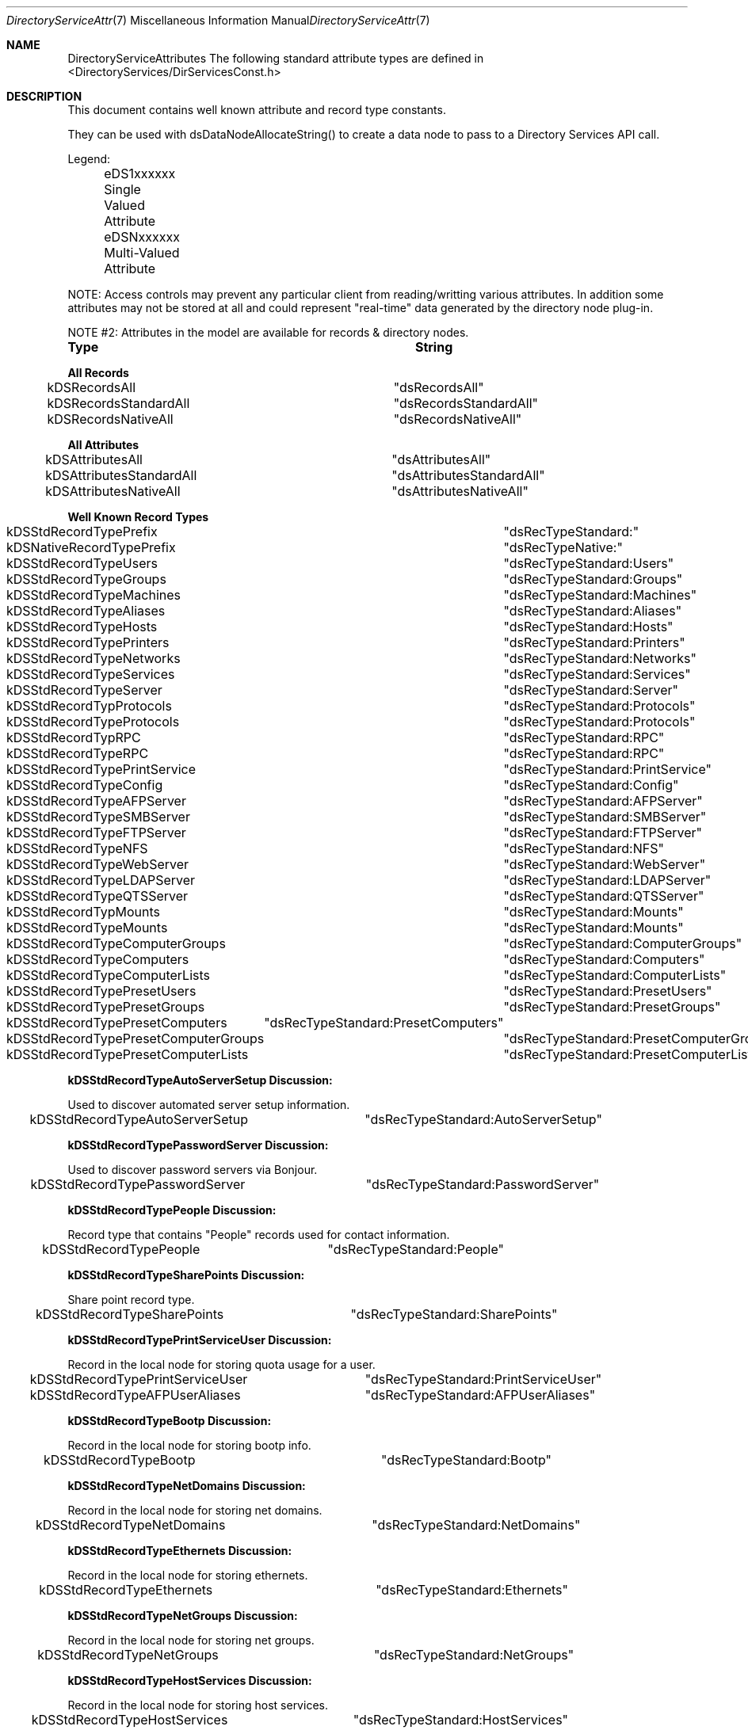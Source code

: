 .\"Modified from man(1) of FreeBSD, the NetBSD mdoc.template, and mdoc.samples.
.\"See Also:
.\"man mdoc.samples for a complete listing of options
.\"man mdoc for the short list of editing options
.\"/usr/share/misc/mdoc.template
.Dd Feb 21, 2003       \" DATE 
.Dt DirectoryServiceAttributes 7       \" Program name and manual section number 
.Os MacOSX
.Sh NAME                 \" Section Header - required - don't modify 
.Nm DirectoryServiceAttributes
.\" The following lines are read in generating the apropos(man -k) database. Use only key
.\" words here as the database is built based on the words here and in the .ND line. 
.\" Use .Nm macro to designate other names for the documented program.
The following standard attribute types are defined in <DirectoryServices/DirServicesConst.h>
.\" .Sh SYNOPSIS             \" Section Header - required - don't modify
.Sh DESCRIPTION          \" Section Header - required - don't modify
.Pp
This document contains well known attribute and record type constants.
.Pp
They can be used with dsDataNodeAllocateString() to create a data node to pass to a Directory Services API call.
.Pp
Legend:
.Pp
	eDS1xxxxxx  Single Valued Attribute
.Pp
	eDSNxxxxxx  Multi-Valued Attribute
.Pp
NOTE: Access controls may prevent any particular client from reading/writting various attributes.  In addition some attributes may not be stored at all and could represent "real-time" data generated by the directory node plug-in.
.Pp
NOTE #2: Attributes in the model are available for records & directory nodes.
.Pp
.Nm Type								String
.Pp
.Nm All Records
.Pp
kDSRecordsAll						"dsRecordsAll"
.Pp
kDSRecordsStandardAll				"dsRecordsStandardAll"
.Pp
kDSRecordsNativeAll					"dsRecordsNativeAll"
.Pp
.Nm All Attributes
.Pp
kDSAttributesAll					"dsAttributesAll"
.Pp
kDSAttributesStandardAll				"dsAttributesStandardAll"
.Pp
kDSAttributesNativeAll				"dsAttributesNativeAll"
.Pp
.Nm Well Known Record Types
.Pp
kDSStdRecordTypePrefix				"dsRecTypeStandard:"
.Pp
kDSNativeRecordTypePrefix			"dsRecTypeNative:"
.Pp
.Pp
kDSStdRecordTypeUsers				"dsRecTypeStandard:Users"
.Pp
kDSStdRecordTypeGroups				"dsRecTypeStandard:Groups"
.Pp
kDSStdRecordTypeMachines				"dsRecTypeStandard:Machines"
.Pp
kDSStdRecordTypeAliases				"dsRecTypeStandard:Aliases"
.Pp
kDSStdRecordTypeHosts				"dsRecTypeStandard:Hosts"
.Pp
kDSStdRecordTypePrinters				"dsRecTypeStandard:Printers"
.Pp
kDSStdRecordTypeNetworks				"dsRecTypeStandard:Networks"
.Pp
kDSStdRecordTypeServices				"dsRecTypeStandard:Services"
.Pp
kDSStdRecordTypeServer				"dsRecTypeStandard:Server"
.Pp
kDSStdRecordTypProtocols				"dsRecTypeStandard:Protocols"
.Pp
kDSStdRecordTypeProtocols			"dsRecTypeStandard:Protocols"
.Pp
kDSStdRecordTypRPC					"dsRecTypeStandard:RPC"
.Pp
kDSStdRecordTypeRPC					"dsRecTypeStandard:RPC"
.Pp
kDSStdRecordTypePrintService			"dsRecTypeStandard:PrintService"
.Pp
kDSStdRecordTypeConfig				"dsRecTypeStandard:Config"
.Pp
kDSStdRecordTypeAFPServer			"dsRecTypeStandard:AFPServer"
.Pp
kDSStdRecordTypeSMBServer			"dsRecTypeStandard:SMBServer"
.Pp
kDSStdRecordTypeFTPServer			"dsRecTypeStandard:FTPServer"
.Pp
kDSStdRecordTypeNFS					"dsRecTypeStandard:NFS"
.Pp
kDSStdRecordTypeWebServer			"dsRecTypeStandard:WebServer"
.Pp
kDSStdRecordTypeLDAPServer			"dsRecTypeStandard:LDAPServer"
.Pp
kDSStdRecordTypeQTSServer			"dsRecTypeStandard:QTSServer"
.Pp
kDSStdRecordTypMounts				"dsRecTypeStandard:Mounts"
.Pp
kDSStdRecordTypeMounts				"dsRecTypeStandard:Mounts"
.Pp
.Pp
kDSStdRecordTypeComputerGroups		"dsRecTypeStandard:ComputerGroups"
.Pp
kDSStdRecordTypeComputers			"dsRecTypeStandard:Computers"
.Pp
kDSStdRecordTypeComputerLists			"dsRecTypeStandard:ComputerLists"
.Pp
.Pp
kDSStdRecordTypePresetUsers			"dsRecTypeStandard:PresetUsers"
.Pp
kDSStdRecordTypePresetGroups			"dsRecTypeStandard:PresetGroups"
.Pp
kDSStdRecordTypePresetComputers	"dsRecTypeStandard:PresetComputers"
.Pp
kDSStdRecordTypePresetComputerGroups	"dsRecTypeStandard:PresetComputerGroups"
.Pp
kDSStdRecordTypePresetComputerLists	"dsRecTypeStandard:PresetComputerLists"
.Pp
.Nm kDSStdRecordTypeAutoServerSetup Discussion:
.Pp
Used to discover automated server setup information.
.Pp
kDSStdRecordTypeAutoServerSetup		"dsRecTypeStandard:AutoServerSetup"
.Pp
.Nm kDSStdRecordTypePasswordServer Discussion:
.Pp
Used to discover password servers via Bonjour.
.Pp
kDSStdRecordTypePasswordServer		"dsRecTypeStandard:PasswordServer"
.Pp
.Nm kDSStdRecordTypePeople Discussion:
.Pp
Record type that contains "People" records used for contact information.
.Pp
kDSStdRecordTypePeople		"dsRecTypeStandard:People"
.Pp
.Nm kDSStdRecordTypeSharePoints Discussion:
.Pp
Share point record type.
.Pp
kDSStdRecordTypeSharePoints		"dsRecTypeStandard:SharePoints"
.Pp
.Nm kDSStdRecordTypePrintServiceUser Discussion:
.Pp
Record in the local node for storing quota usage for a user.
.Pp
kDSStdRecordTypePrintServiceUser		"dsRecTypeStandard:PrintServiceUser"
.Pp
.Pp
kDSStdRecordTypeAFPUserAliases		"dsRecTypeStandard:AFPUserAliases"
.Pp
.Nm kDSStdRecordTypeBootp Discussion:
.Pp
Record in the local node for storing bootp info.
.Pp
kDSStdRecordTypeBootp				"dsRecTypeStandard:Bootp"
.Pp
.Nm kDSStdRecordTypeNetDomains Discussion:
.Pp
Record in the local node for storing net domains.
.Pp
kDSStdRecordTypeNetDomains			"dsRecTypeStandard:NetDomains"
.Pp
.Nm kDSStdRecordTypeEthernets Discussion:
.Pp
Record in the local node for storing ethernets.
.Pp
kDSStdRecordTypeEthernets			"dsRecTypeStandard:Ethernets"
.Pp
.Nm kDSStdRecordTypeNetGroups Discussion:
.Pp
Record in the local node for storing net groups.
.Pp
kDSStdRecordTypeNetGroups			"dsRecTypeStandard:NetGroups"
.Pp
.Nm kDSStdRecordTypeHostServices Discussion:
.Pp
Record in the local node for storing host services.
.Pp
kDSStdRecordTypeHostServices			"dsRecTypeStandard:HostServices"
.Pp
.Pp
kDSStdUserNamesMeta					"dsRecTypeStandard:MetaUserNames"
.Pp
kDSStdRecordTypeMeta				"dsRecTypeStandard:AppleMetaRecord"
.Pp
Location record type.
.Pp
kDSStdRecordTypeLocations			"dsRecTypeStandard:Locations"
.Pp
.Nm kDSStdRecordTypeNeighborhoods Discussion:
Neighborhood record type. Describes a list of computers and other neighborhoods, used for network browsing.
.Pp
kDSStdRecordTypeNeighborhoods   "dsRecTypeStandard:Neighborhoods"
.Pp
.Nm kDSStdRecordTypeCertificateAuthorities Discussion:
.Pp
Record type that contains certificate authority information.
.Pp
kDSStdRecordTypeCertificateAuthorities		"dsRecTypeStandard:CertificateAuthorities"
.Pp
.Nm kDSStdRecordTypeAccessControls Discussion:
Record type that contains directory access control directives.
.Pp
kDSStdRecordTypeAccessControls		"dsRecTypeStandard:AccessControls"
.Pp
FileMaker servers record type. Describes available FileMaker servers used for service discovery.
.Pp
kDSStdRecordTypeFileMakerServers   "dsRecTypeStandard:FileMakerServers"
.Pp
Resource record type.
.Pp
kDSStdRecordTypeResources			"dsRecTypeStandard:Resources"
.Pp
.Nm Well Known Attribute Types...
.Pp
kDSStdAttrTypePrefix				"dsAttrTypeStandard:"
.Pp
kDSNativeAttrTypePrefix				"dsAttrTypeNative:"
.Pp
.Pp
kDSAttrNone						"dsNone"
.Pp
.Nm Authentication Methods
.Pp
kDSStdAuthMethodPrefix				"dsAuthMethodStandard:"
.Pp
kDSNativeAuthMethodPrefix			"dsAuthMethodNative:"
.Pp
.Pp
kDSStdAuthClearText					"dsAuthMethodStandard:dsAuthClearText"
.Pp
.Nm kDSStdAuthCrypt Discussion:
.Pp
Use a crypt password stored in the user record if available to do the authentication. The buffer is packed as follows:
.Pp
	4 byte length of username,
.Pp
	username in UTF8 encoding,
.Pp
	4 byte length of password,
.Pp
	password in UTF8 encoding
.Pp
	This method may not be supported by all plug-ins or for all users.
.Pp
kDSStdAuthCrypt					"dsAuthMethodStandard:dsAuthCrypt"
.Pp
.Pp
kDSStdAuthSetPasswd					"dsAuthMethodStandard:dsAuthSetPasswd"
.Pp
.Nm kDSStdAuthChangePasswd Discussion:
.Pp
Change the password for a user. Does not require prior authentication.
.Pp
	The buffer is packed as follows:
.Pp
	4 byte length of username,
.Pp
	username in UTF8 encoding,
.Pp
	4 byte length of old password,
.Pp
	old password in UTF8 encoding,
.Pp
	4 byte length of new password,
.Pp
	new password in UTF8 encoding
.Pp
kDSStdAuthChangePasswd			"dsAuthMethodStandard:dsAuthChangePasswd"
.Pp
.Pp
kDSStdAuthSetPasswdAsRoot		"dsAuthMethodStandard:dsAuthSetPasswdAsRoot"
.Pp
.Nm kDSStdAuth2WayRandomChangePasswd Discussion:
.Pp
Change the password for a user using the two-way random method.
.Pp
	Does not require prior authentication.
.Pp
	The buffer is packed as follows:
.Pp
	4 byte length of username,
.Pp
	username in UTF8 encoding,
.Pp
	4 byte length of old password encrypted with new (should be 8),
.Pp
	old password encrypted with new,
.Pp
	4 byte length of new password encrypted with old (should be 8),
.Pp
	new password encrypted with old
.Pp
kDSStdAuth2WayRandomChangePasswd	"dsAuthMethodStandard:dsAuth2WayRandomChangePasswd"
.Pp
.Pp
kDSStdAuthAPOP					"dsAuthMethodStandard:dsAuthAPOP"
.Pp
kDSStdAuth2WayRandom			"dsAuthMethodStandard:dsAuth2WayRandom"
.Pp
.Nm kDSStdAuthNodeNativeClearTextOK Discussion:
.Pp
The plug-in should determine which specific authentication method to use.
.Pp
	The buffer is packed as follows:
.Pp
	4 byte length of username,
.Pp
	username in UTF8 encoding,
.Pp
	4 byte length of password,
.Pp
	password in UTF8 encoding
.Pp
The plug-in may choose to use a cleartext authentication method if necessary.
.Pp
kDSStdAuthNodeNativeClearTextOK		"dsAuthMethodStandard:dsAuthNodeNativeCanUseClearText"
.Pp
.Nm kDSStdAuthNodeNativeNoClearText Discussion:
.Pp
The plug-in should determine which specific authentication method to use.
.Pp
	The buffer is packed as follows:
.Pp
	4 byte length of username,
.Pp
	username in UTF8 encoding,
.Pp
	4 byte length of password,
.Pp
	password in UTF8 encoding
.Pp
The plug-in must not use an authentication method that sends the password in cleartext.
.Pp
kDSStdAuthNodeNativeNoClearText		"dsAuthMethodStandard:dsAuthNodeNativeCannotUseClearText"
.Pp
.Pp
kDSStdAuthSMB_NT_Key				"dsAuthMethodStandard:dsAuthSMBNTKey"
.Pp
kDSStdAuthSMB_LM_Key				"dsAuthMethodStandard:dsAuthSMBLMKey"
.Pp
kDSStdAuthCRAM_MD5					"dsAuthMethodStandard:dsAuthNodeCRAM-MD5"
.Pp
kDSStdAuthDIGEST_MD5				"dsAuthMethodStandard:dsAuthNodeDIGEST-MD5"
.Pp
.Nm kDSStdAuthNTLMv2 Discussion:
.Pp
If the NTLMv2 session key is supported, it is returned in the step buffer. The input buffer is packed as follows:
.Pp
	4 byte length of username,
.Pp
	username in UTF8 encoding,
.Pp
	4 byte length of samba server challenge,
.Pp
	samba server challenge
.Pp
	4 byte length of the NTLMv2 client "blob"
.Pp
	the client "blob" which includes 16 bytes of client digest prefixed to the the blob data
.Pp
	4 byte length of the user name used to calculate the digest,
.Pp
	the user name used to calculate the digest in UTF8 encoding
.Pp
	4 byte length of the samba domain,
.Pp
	the samba domain in UTF8 encoding
.Pp
kDSStdAuthNTLMv2					"dsAuthMethodStandard:dsAuthNodeNTLMv2"
.Pp
.Nm Kerberized SMB Server services Discussion:
.Pp
Related constants for supporting Kerberized SMB Server services.  These are only used for dsGetDirNodeInfo requests.  They are not attributes that are used otherwise.
.Pp
kDS1AttrKerberosRealm              "dsAttrTypeStandard:KerberosRealm"
.Pp
kDS1AttrPrimaryNTDomain          "dsAttrTypeStandard:PrimaryNTDomain"
.Pp
kDS1AttrNTDomainComputerAccount
                         "dsAttrTypeStandard:NTDomainComputerAccount"
.Pp
Attribute type for the owner of a record. Typically the value is a LDAP distinguished name.
.Pp
kDS1AttrOwner		"dsAttrTypeStandard:Owner"
.Pp
.Nm PDC_SMB_Constants Discussion:
.Pp
Related constants for supporting PDC SMB interaction with DS.
.Pp
.Pp
kDSStdAuthSMB_NT_UserSessionKey					"dsAuthMethodStandard:dsAuthSMBNTUserSessionKey"
.Pp
kDSStdAuthSMBWorkstationCredentialSessionKey	"dsAuthMethodStandard:dsAuthSMBWorkstationCredentialSessionKey"
.Pp
kDSStdAuthSetWorkstationPasswd					"dsAuthMethodStandard:dsAuthSetWorkstationPasswd"
.Pp
kDS1AttrSMBRID									"dsAttrTypeStandard:smb_rid"
.Pp
kDS1AttrSMBGroupRID								"dsAttrTypeStandard:smb_group_rid"
.Pp
.Nm kDS1AttrSMBHomeDrive Discussion:
.Pp
Drive letter for homedirectory mount point.
.Pp
kDS1AttrSMBHomeDrive			"dsAttrTypeStandard:SMBHomeDrive"
.Pp
.Nm kDS1AttrSMBHome Discussion:
.Pp
UNC address of Windows homedirectory mount point (\\server\\sharepoint).
.Pp
kDS1AttrSMBHome					"dsAttrTypeStandard:SMBHome"
.Pp
.Nm kDS1AttrSMBScriptPath Discussion:
.Pp
Login script path.
.Pp
kDS1AttrSMBScriptPath			"dsAttrTypeStandard:SMBScriptPath"
.Pp
.Nm kDS1AttrSMBProfilePath Discussion:
.Pp
Desktop management info (dock, desktop links, etc).
.Pp
kDS1AttrSMBProfilePath			"dsAttrTypeStandard:SMBProfilePath"
.Pp
.Nm kDS1AttrSMBUserWorkstations Discussion:
.Pp
List of workstations user can login from (machine account names).
.Pp
kDS1AttrSMBUserWorkstations 	"dsAttrTypeStandard:SMBUserWorkstations"
.Pp
.Nm Account_Control_Flags Discussion:
.Pp
Set of account control flags.
.Pp
kDS1AttrSMBAcctFlags			"dsAttrTypeStandard:SMBAccountFlags"
.Pp
kDS1AttrSMBPWDLastSet			"dsAttrTypeStandard:SMBPasswordLastSet"
.Pp
kDS1AttrSMBLogonTime			"dsAttrTypeStandard:SMBLogonTime"
.Pp
kDS1AttrSMBLogoffTime			"dsAttrTypeStandard:SMBLogoffTime"
.Pp
kDS1AttrSMBKickoffTime 			"dsAttrTypeStandard:SMBKickoffTime"
.Pp
.Nm kDS1AttrSMBSID Discussion:
.Pp
SMB Security ID, stored as a string attribute of up to 64 bytes.
Found in user, group, and computer records (kDSStdRecordTypeUsers, 
kDSStdRecordTypeGroups, kDSStdRecordTypeComputers).
.Pp
kDS1AttrSMBSID					"dsAttrTypeStandard:SMBSID"
.Pp
.Nm kDS1AttrSMBPrimaryGroupSID Discussion:
.Pp
SMB Primary Group Security ID, stored as a string attribute of
up to 64 bytes. Found in user, group, and computer records
(kDSStdRecordTypeUsers, kDSStdRecordTypeGroups, kDSStdRecordTypeComputers).
.Pp
kDS1AttrSMBPrimaryGroupSID		"dsAttrTypeStandard:SMBPrimaryGroupSID"
.Pp
.Nm kDS1AttrPasswordServerList Discussion:
.Pp
Represents the attribute for storing the password server's replication information.
.Pp
kDS1AttrPasswordServerList 	"dsAttrTypeStandard:PasswordServerList"
.Pp
.Nm kDS1AttrAlternateDatastoreLocation Discussion:
.Pp
Unix path used for determining where a user's email is stored.
.Pp
kDS1AttrAlternateDatastoreLocation 	"dsAttrTypeStandard:AlternateDatastoreLocation"
.Pp
.Nm kDSStdAuthMSCHAP2 Discussion:
.Pp
MS-CHAP2 is a mutual authentication method. The plug-in will generate the data to send back to the client and put it in the step buffer.
.Pp
	The input buffer format:
.Pp
	4 byte length,
.Pp
	username,
.Pp
	4 byte length,
.Pp
	server challenge,
.Pp
	4 byte length,
.Pp
	peer challenge,
.Pp
	4 byte length,
.Pp
	client's digest,
.Pp
	The output buffer format:
.Pp
	4 byte length,
.Pp
	return digest for the client's challenge
.Pp
kDSStdAuthMSCHAP2				"dsAuthMethodStandard:dsAuthMSCHAP2"
.Pp
kDSStdAuthMASKE_A				"dsAuthMethodStandard:dsAuthMASKE-A"
.Pp
kDSStdAuthMASKE_B				"dsAuthMethodStandard:dsAuthMASKE-B"
.Pp
.Nm kDSStdAuthWithAuthorizationRef Discussion:
.Pp
Allows access to local directories as root with a valid AuthorizationRef.
.Pp
	The input buffer format:
.Pp
	externalized AuthorizationRef
.Pp
kDSStdAuthWithAuthorizationRef		"dsAuthMethodStandard:dsAuthWithAuthorizationRef"
.Pp
.Nm kDSStdAuthNewUser Discussion:
.Pp
Create a new user record with the authentication authority
.Pp
	The buffer is packed as follows:
.Pp
	4 byte length of authenticator's UserID,
.Pp
	authenticator's UserID in UTF8 encoding,
.Pp
	4 byte length of authenticator's password,
.Pp
	authenticator's password in UTF8 encoding
.Pp
	4 byte length of new user's short-name,
.Pp
	user's short-name,
.Pp
	4 byte length of new user's password,
.Pp
	user's password
.Pp
kDSStdAuthNewUser					"dsAuthMethodStandard:dsAuthNewUser"
.Pp
.Nm kDSStdAuthGetPolicy Discussion:
.Pp
The plug-in should determine which specific authentication method to use.
.Pp
	The buffer is packed as follows:
.Pp
	4 byte length of authenticator's UserID,
.Pp
	authenticator's UserID in UTF8 encoding,
.Pp
	4 byte length of authenticator's password,
.Pp
	authenticator's password in UTF8 encoding
.Pp
	4 byte length of UserID of the account to get policies,
.Pp
	UserID of the account to get policies in UTF8 encoding
.Pp
The Password Server does not require authentication for this auth method. The first two fields are to cover us for future policy changes and to keep the buffer format as standardized as possible.
.Pp
kDSStdAuthGetPolicy					"dsAuthMethodStandard:dsAuthGetPolicy"
.Pp
.Nm kDSStdAuthSetPolicy Discussion:
.Pp
The plug-in should determine which specific authentication method to use.
.Pp
	The buffer is packed as follows:
.Pp
	4 byte length of authenticator's UserID,
.Pp
	authenticator's UserID in UTF8 encoding,
.Pp
	4 byte length of authenticator's password,
.Pp
	authenticator's password in UTF8 encoding
.Pp
	4 byte length of UserID of the account to set policies,
.Pp
	UserID of the account to set policies in UTF8 encoding
.Pp
	4 byte length of policy data,
.Pp
	policy data
.Pp
kDSStdAuthSetPolicy					"dsAuthMethodStandard:dsAuthSetPolicy"
.Pp
.Pp
kDSStdAuthGetGlobalPolicy			"dsAuthMethodStandard:dsAuthGetGlobalPolicy"
.Pp
kDSStdAuthSetGlobalPolicy			"dsAuthMethodStandard:dsAuthSetGlobalPolicy"
.Pp
kDSStdAuthGetUserName				"dsAuthMethodStandard:dsAuthGetUserName"
.Pp
kDSStdAuthSetUserName				"dsAuthMethodStandard:dsAuthSetUserName"
.Pp
kDSStdAuthGetUserData				"dsAuthMethodStandard:dsAuthGetUserData"
.Pp
kDSStdAuthSetUserData				"dsAuthMethodStandard:dsAuthSetUserData"
.Pp
kDSStdAuthDeleteUser				"dsAuthMethodStandard:dsAuthDeleteUser"
.Pp
.Nm Users Distinguished or Real Name
.Pp
kDS1AttrDistinguishedName		"dsAttrTypeStandard:RealName"
.Pp
.Pp
kDS1AttrFirstName				"dsAttrTypeStandard:FirstName"
.Pp
kDS1AttrMiddleName				"dsAttrTypeStandard:MiddleName"
.Pp
kDS1AttrLastName				"dsAttrTypeStandard:LastName"
.Pp
.Nm All possible names for a record
.Pp
kDSNAttrAllNames				"dsAttrTypeStandard:AllNames"
.Pp
.Nm Set password methods
.Pp
kDSSetPasswdBestOf				"dsSetPasswdBestOf"
.Pp
.Nm kDSNAttrAuthenticationAuthority Discussion:
.Pp
Determines what mechanism is used to verify or set a user's password. If multiple values are present, the first attributes returned take precedence. Typically found in User records (kDSStdRecordTypeUsers).
.Pp
kDSNAttrAuthenticationAuthority	"dsAttrTypeStandard:AuthenticationAuthority"
.Pp
.Nm kDS1AttrPasswordPolicyOptions Discussion:
.Pp
Collection of password policy options in single attribute. Used in user presets record.
.Pp
kDS1AttrPasswordPolicyOptions	"dsAttrTypeStandard:PasswordPolicyOptions"
.Pp
.Nm kDSValueDefaultAuthAuthority Discussion:
.Pp
The default value to use for the kDSNAttrAuthenticationAuthority attribute. When creating a user record, set this value for authentication authority before setting the password with dsDoDirNodeAuth.
.Pp
kDSValueAuthAuthorityDefault				kDSValueAuthAuthorityShadowHash
.Pp
kDSValueAuthAuthorityBasic					";basic;"
.Pp
kDSTagAuthAuthorityBasic					"basic"
.Pp
kDSValueAuthAuthorityLocalWindowsHash		";LocalWindowsHash;"
.Pp
kDSTagAuthAuthorityLocalWindowsHash			"LocalWindowsHash"
.Pp
kDSValueAuthAuthorityShadowHash				";ShadowHash;"
.Pp
kDSTagAuthAuthorityShadowHash				"ShadowHash"
.Pp
kDSTagAuthAuthorityBetterHashOnly			"BetterHashOnly"
.Pp
kDSValueAuthAuthorityPasswordServerPrefix	";ApplePasswordServer;"
.Pp
kDSTagAuthAuthorityPasswordServer			"ApplePasswordServer"
.Pp
kDSValueAuthAuthorityKerberosv5				";Kerberosv5;"
.Pp
kDSTagAuthAuthorityKerberosv5				"Kerberosv5"
.Pp
kDSValueAuthAuthorityLocalCachedUser		";LocalCachedUser;"
.Pp
kDSTagAuthAuthorityLocalCachedUser			"LocalCachedUser"
.Pp
Single Valued Attribute
.Pp
kDS1AttrPassword				"dsAttrTypeStandard:Password"
.Pp
kDS1AttrPasswordPlus			"dsAttrTypeStandard:PasswordPlus"
.Pp
kDS1AttrAuthenticationHint 		"dsAttrTypeStandard:AuthenticationHint"
.Pp
kDS1AttrInternetAlias  			"dsAttrTypeStandard:InetAlias"
.Pp
kDS1AttrNFSHomeDirectory			"dsAttrTypeStandard:NFSHomeDirectory"
.Pp
kDS1AttrUniqueID				"dsAttrTypeStandard:UniqueID"
.Pp
kDS1AttrPrimaryGroupID			"dsAttrTypeStandard:PrimaryComputerList"
.Pp
kDS1AttrPrimaryGroupID			"dsAttrTypeStandard:PrimaryGroupID"
.Pp
kDS1AttrMailAttribute			"dsAttrTypeStandard:MailAttribute"
.Pp
kDS1AttrComment				"dsAttrTypeStandard:Comment"
.Pp
kDS1AttrRARA					"dsAttrTypeStandard:RARA"
.Pp
kDS1AttrGeneratedUID			"dsAttrTypeStandard:GeneratedUID"
.Pp
kDS1AttrAdminStatus				"dsAttrTypeStandard:AdminStatus"
.Pp
kDS1AttrPwdAgingPolicy			"dsAttrTypeStandard:PwdAgingPolicy"
.Pp
kDS1AttrUserShell				"dsAttrTypeStandard:UserShell"
.Pp
kDS1AttrVFSType				"dsAttrTypeStandard:VFSType"
.Pp
kDS1AttrVFSPassNo				"dsAttrTypeStandard:VFSPassNo"
.Pp
kDS1AttrVFSDumpFreq				"dsAttrTypeStandard:VFSDumpFreq"
.Pp
kDS1AttrVFSLinkDir				"dsAttrTypeStandard:VFSLinkDir"
.Pp
kDS1AttrChange					"dsAttrTypeStandard:Change"
.Pp
kDS1AttrExpire					"dsAttrTypeStandard:Expire"
.Pp
kDSNAttrGroupMembership			"dsAttrTypeStandard:GroupMembership"
.Pp
kDSNAttrHomeDirectory			"dsAttrTypeStandard:HomeDirectory"
.Pp
kDSNAttrKeywords				"dsAttrTypeStandard:Keywords"
.Pp
.Nm kDS1AttrXMLPlist Discussion:
SA config settings plist.
.Pp
kDS1AttrXMLPlist				"dsAttrTypeStandard:XMLPlist"
.Pp
.Nm kDS1AttrDateRecordCreated Discussion:
Date of record creation.
.Pp
kDS1AttrDateRecordCreated      "dsAttrTypeStandard:DateRecordCreated"
.Pp
.Nm kDS1AttrCreationTimestamp Discussion:
Attribute showing date/time of record creation.
Format is x.208 standard YYYYMMDDHHMMSSZ which we will require as GMT time.
.Pp
kDS1AttrCreationTimestamp		"dsAttrTypeStandard:CreationTimestamp"
.Pp
.Nm kDS1AttrModificationTimestamp Discussion:
Attribute showing date/time of record modification.
Format is x.208 standard YYYYMMDDHHMMSSZ which we will require as GMT time.
.Pp
kDS1AttrModificationTimestamp   "dsAttrTypeStandard:ModificationTimestamp"
.Pp
.Nm kDS1AttrTimeToLive Discussion:
Attribute recommending how long to cache the record's attribute values.
Format is an unsigned 32 bit representing seconds. ie. 300 is 5 minutes.
.Pp
kDS1AttrTimeToLive				"dsAttrTypeStandard:TimeToLive"
.Pp
.Nm kDS1AttrHomeDirectoryQuota Discussion:
.Pp
Represents the allowed usage for a user's home directory in bytes. Found in user records (kDSStdRecordTypeUsers).
.Pp
kDS1AttrHomeDirectoryQuota		"dsAttrTypeStandard:HomeDirectoryQuota"
.Pp
kDS1AttrHomeDirectorySoftQuota	"dsAttrTypeStandard:HomeDirectorySoftQuota"
.Pp
.Nm  kDS1AttrAdminLimits Discussion:
.Pp
XML plist indicating what an admin user can edit. Found in kDSStdRecordTypeUsers records.
.Pp
kDS1AttrAdminLimits				"dsAttrTypeStandard:AdminLimits"
.Pp
.Nm  kDS1AttrPresetUserIsAdmin Discussion:
.Pp
Flag to indicate whether users created from this preset are administrators by default. Found in kDSStdRecordTypePresetUsers records.
.Pp
kDS1AttrPresetUserIsAdmin		"dsAttrTypeStandard:PresetUserIsAdmin"
.Pp
.Pp
kDS1StandardAttrHomeLocOwnerkDS1AttrHomeLocOwner
.Pp
.Nm kDS1AttrHomeLocOwner Discussion:
.Pp
Represents the owner of a workgroup's shared home directory. Typically found in kDSStdRecordTypeGroups records.
.Pp
kDS1AttrHomeLocOwner			"dsAttrTypeStandard:HomeLocOwner"
.Pp
.Pp
kDSNAttrProtocols				"dsAttrTypeStandard:Protocols"
.Pp
kDSNAttrVFSOpts					"dsAttrTypeStandard:VFSOpts"
.Pp
.Nm kDS1AttrPasswordServerLocation Discussion:
.Pp
Specifies the IP address or domain name of the Password Server associated with a given directory node. Found in a config record named PasswordServer.
.Pp
kDS1AttrPasswordServerLocation	"dsAttrTypeStandard:PasswordServerLocation"
.Pp
.Nm kDS1AttrPort Discussion:
.Pp
Represents the port number a service is available on. Typically found in service record types including kDSStdRecordTypeAFPServer, kDSStdRecordTypeLDAPServer, and kDSStdRecordTypeWebServer.
.Pp
kDS1AttrPort					"dsAttrTypeStandard:Port"
.Pp
.Nm kDS1AttrLocation Discussion:
.Pp
Represents the location a service is available from (usually domain name). Typically found in service record types including kDSStdRecordTypeAFPServer, kDSStdRecordTypeLDAPServer, and kDSStdRecordTypeWebServer.
.Pp
kDS1AttrLocation				"dsAttrTypeStandard:Location"
.Pp
.Nm kDS1AttrServiceType Discussion:
.Pp
Represents the service type for the service.  This is the raw service type of the service.  For example a service record type of kDSStdRecordTypeWebServer might have a service type of "http" or "https".
.Pp
kDS1AttrServiceType				"dsAttrTypeStandard:ServiceType"
.Pp
.Nm kDS1AttrPicture Discussion:
.Pp
Represents the path of the picture for each user displayed in the login window. Found in user records (kDSStdRecordTypeUsers).
.Pp
kDS1AttrPicture					"dsAttrTypeStandard:Picture"
.Pp
.Nm kDSNAttrJPEGPhoto Discussion:
.Pp
Used to store binary picture data in JPEG format. Found in user, people, and group records (kDSStdRecordTypeUsers, kDSStdRecordTypePeople, kDSStdRecordTypeGroups).
.Pp
kDSNAttrJPEGPhoto					"dsAttrTypeStandard:JPEGPhoto"
.Pp
.Nm Mutivalued meta attribute data
.Pp
kDSNAttrMetaNodeLocation		"dsAttrTypeStandard:AppleMetaNodeLocation"
.Pp
kDS1AttrAliasData			"dsAttrTypeStandard:AppleAliasData"
.Pp
Single Valued - checksum/meta data
.Pp
kDS1AttrDataStamp			"dsAttrTypeStandard:DataStamp"
.Pp
kDS1AttrTotalSize			"dsAttrTypeStandard:TotalSize"
.Pp
Single Valued - data of Create, Modify, Backup time in UTC
.Pp
kDS1AttrTimePackage			"dsAttrTypeStandard:TimePackage"
.Pp
Single Valued - alias attribute, contain pointer to another node/record/attribute
.Pp
kDS1AttrAlias				"dsAttrTypeStandard:Alias"
.Pp
Single valued - used to get a "auth" credential, to be used to authenticate to other Directory nodes.
.Pp
kDS1AttrAuthCredential		"dsAttrTypeStandard:AuthCredential"
.Pp
Single valued - Note attribute. Commonly used in printer records.
.Pp
kDS1AttrNote				"dsAttrTypeStandard:Note"
.Pp
Single-valued attribute for definition of the Printer Make and Model.  An example
Value would be "HP LaserJet 2200".  This would be used to determine the proper PPD
file to be used when configuring a printer from the Directory.  This attribute
is based on the IPP Printing Specification RFC and IETF IPP-LDAP Printer Record.
.Pp
kDS1AttrPrinterMakeAndModel "dsAttrTypeStandard:PrinterMakeAndModel"
.Pp
Single-valued attribute that defines the URI of a printer "ipp://address" or
"smb://server/queue".  This is used when configuring a printer. This attribute
is based on the IPP Printing Specification RFC and IETF IPP-LDAP Printer Record.
.Pp
kDS1AttrPrinterURI			"dsAttrTypeStandard:PrinterURI"
.Pp
Multi-valued attribute that defines additional URIs supported by a printer.
This is used when configuring a printer. This attribute is based on the IPP 
Printing Specification RFC and IETF IPP-LDAP Printer Record.
.Pp
kDSNAttrPrinterXRISupported "dsAttrTypeStandard:PrinterXRISupported"
.Pp
Single-valued attribute that defines the IEEE 1284 DeviceID of a printer.
 This is used when configuring a printer.
.Pp
kDS1AttrPrinter1284DeviceID "dsAttrTypeStandard:Printer1284DeviceID"
.Pp
Single valued - DNS Resolver domain attribute.
.Pp
kDS1AttrDNSDomain			"dsAttrTypeStandard:DNSDomain"
.Pp
Single valued - DNS Resolver nameserver attribute.
.Pp
kDS1AttrDNSNameServer		"dsAttrTypeStandard:DNSNameServer"
.Pp
.Nm  KDC master key RSA encrypted with realm public key.
.Pp
kDSNAttrKDCAuthKey			"dsAttrTypeStandard:KDCAuthKey"
.Pp
.Nm Contents of the kdc.conf file.
.Pp
kDS1AttrKDCConfigData		"dsAttrTypeStandard:KDCConfigData"
.Pp
.Nm Used with directory nodes so that clients can "discover" the API capabilities for this Directory Node.
.Pp
.Nm kDS1AttrUserCertificate Discussion:
Attribute containing the binary of the user's certificate. Usually found in user records. The certificate is data which identifies a user. This data is attested to by a known party, and can be independently verified by a third party.
.Pp
kDS1AttrUserCertificate		"dsAttrTypeStandard:UserCertificate"
.Pp
.Nm kDS1AttrUserSMIMECertificate Discussion:
Attribute containing the binary of the user's SMIME certificate.
Usually found in user records. The certificate is data which identifies a user.
This data is attested to by a known party, and can be independently verified 
by a third party. SMIME certificates are often used for signed or encrypted
emails.
.Pp
kDS1AttrUserSMIMECertificate		"dsAttrTypeStandard:UserSMIMECertificate"
.Pp
.Nm kDS1AttrUserPKCS12Data Discussion:
Attribute containing binary data in PKCS #12 format. 
Usually found in user records. The value can contain keys, certificates,
and other related information and is encrypted with a passphrase.
.Pp
kDS1AttrUserPKCS12Data		"dsAttrTypeStandard:UserPKCS12Data"
.Pp
.Nm kDS1AttrCACertificate Discussion:
Attribute containing the binary of the certificate of a certificate authority. Its corresponding private key is used to sign certificates. Usually found in kDSStdRecordTypeCertificateAuthority records.
.Pp
kDS1AttrCACertificate		"dsAttrTypeStandard:CACertificate"
.Pp
.Nm kDS1AttrAuthorityRevocationList Discussion:
Attribute containing the binary of the authority revocation list. A certificate revocation list that defines certificate authority certificates which are no longer trusted.  No user certificates are included in this list.Usually found in kDSStdRecordTypeCertificateAuthority records.
.Pp
kDS1AttrAuthorityRevocationList		"dsAttrTypeStandard:AuthorityRevocationList"
.Pp
.Nm kDS1AttrCertificateRevocationList Discussion:
Attribute containing the binary of the certificate revocation list. This is a list of certificates which are no longer trusted. Usually found in kDSStdRecordTypeCertificateAuthority records.
.Pp
kDS1AttrCertificateRevocationList   "dsAttrTypeStandard:CertificateRevocationList"
.Pp
.Nm kDS1AttrCrossCertificatePair Discussion:
Attribute containing the binary of a pair of certificates which verify each other.  Both certificates have the same level of authority. Usually found in kDSStdRecordTypeCertificateAuthority records.
.Pp
kDS1AttrCrossCertificatePair				"dsAttrTypeStandard:CrossCertificatePair"
.Pp
.Nm kDSNAttrAccessControlEntry Discussion:
Attribute type which stores directory access control directives.
.Pp
kDSNAttrAccessControlEntry			"dsAttrTypeStandard:AccessControlsEntry"
.Pp
kDS1AttrCapabilities		"dsAttrTypeStandard:Capabilities"
.Pp
.Nm kDS1AttrCategory Discussion:
The category of an item used for browsing.
.Pp
kDS1AttrCategory			"dsAttrTypeStandard:Category"
.Pp
can be found using dsGetDirNodeInfo and will return one of ReadOnly, ReadWrite, or WriteOnly strings note that ReadWrite does not imply fully readable or writable
.Pp
kDS1AttrReadOnlyNode		"dsAttrTypeStandard:ReadOnlyNode"
.Pp
used with Search Node to  "discover" the search path for this node
.Pp
kDS1AttrSearchPath			"dsAttrTypeStandard:SearchPath"
.Pp
kDSNAttrSearchPath			"dsAttrTypeStandard:SearchPath"
used with Search Node to "discover" the search policy for this node
.Pp
kDS1AttrSearchPolicy			"dsAttrTypeStandard:SearchPolicy"
used with Search Node to "discover" the possible search paths for this node
.Pp
kDS1AttrNSPSearchPath			"dsAttrTypeStandard:NSPSearchPath"
.Pp
kDSNAttrNSPSearchPath			"dsAttrTypeStandard:NSPSearchPath"
.Pp
kDS1AttrLSPSearchPath			"dsAttrTypeStandard:LSPSearchPath"
.Pp
kDSNAttrLSPSearchPath			"dsAttrTypeStandard:LSPSearchPath"
.Pp
kDS1AttrCSPSearchPath			"dsAttrTypeStandard:CSPSearchPath"
.Pp
kDSNAttrCSPSearchPath			"dsAttrTypeStandard:CSPSearchPath"
.Pp
.Nm force the directory service to generate a binary image of the record and all it's attributes.
.Pp
kDS1AttrRecordImage			"dsAttrTypeStandard:RecordImage"
.Pp
Information (version, signature, about, credits..ect.) about the plug-in that is actually servicing a particular directory node.
.Pp
kDSNAttrPlugInInfo			"dsAttrTypeStandard:PlugInInfo"
.Pp
Multivalued Attribute, list of names/keys for this record
.Pp
kDSNAttrRecordName			"dsAttrTypeStandard:RecordName"
.Pp
Multivalued - list of attribute types
.Pp
kDSNAttrSchema				"dsAttrTypeStandard:Scheama"
.Pp
Single Valued for a Record, Multi-valued for a Directory Node
.Pp
kDSNAttrRecordType			"dsAttrTypeStandard:RecordType"
.Pp
.Pp
kDSNAttrNodePath			"dsAttrTypeStandard:NodePath"
.Pp
.Pp
kDSNAttrAuthMethod			"dsAttrTypeStandard:AuthMethod"
.Pp
kDSNAttrSetPasswdMethod		"dsAttrTypeStandard:SetPasswdMethod"
.Pp
//	Multivalued - list of group records
.Pp
kDSNAttrGroup				"dsAttrTypeStandard:Group"
.Pp
Multivalued - list of member records
.Pp
kDSNAttrMember				"dsAttrTypeStandard:Member"
.Pp
.Nm kDSNAttrNestedGroups Discussion:
Attribute type in group records for the list of GUID values for nested groups.
.Pp
kDSNAttrNestedGroups		"dsAttrTypeStandard:NestedGroups"
.Pp
.Nm kDSNAttrGroupMembers Discussion:
Attribute type in group records containing lists of GUID values for members other than groups.
.Pp
kDSNAttrGroupMembers		"dsAttrTypeStandard:GroupMembers"
.Pp
kDSNAttrURL					"dsAttrTypeStandard:URL"
.Pp
data contained in this attribute type is a fully qualified MIME Type.
.Pp
kDSNAttrMIME				"dsAttrTypeStandard:MIME"
.Pp
kDSNAttrHTML				"dsAttrTypeStandard:HTML"
.Pp
.Pp
kDSNAttrNBPEntry			"dsAttrTypeStandard:NBPEntry"
.Pp
kDSNAttrDNSName				"dsAttrTypeStandard:DNSName"
.Pp
kDSNAttrIPAddress			"dsAttrTypeStandard:IPAddress"
.Pp
kDSNAttrIPv6Address			"dsAttrTypeStandard:IPv6Address"
.Pp
.Nm kDS1AttrENetAddress Discussion:
.Pp
Single-valued attribute for hardware Ethernet address (MAC address). Found in machine records (kDSStdRecordTypeMachines) and computer records (kDSStdRecordTypeComputers).
.Pp
kDS1AttrENetAddress			"dsAttrTypeStandard:ENetAddress"
.Pp
.Nm kDS1AttrBootFile Discussion:
.Pp
Attribute type in host or machine records for the name of the kernel that this machine will use by default when NetBooting.
.Pp
kDS1AttrBootFile			"dsAttrTypeStandard:BootFile"
.Pp
.Nm kDSNAttrBootParams Discussion:
.Pp
Attribute type in host or machine records for storing boot params.
.Pp
kDSNAttrBootParams			"dsAttrTypeStandard:BootParams"
.Pp
.Nm kDS1AttrContactPerson Discussion:
.Pp
Attribute type for the contact person of the machine. Found in host or machine records.
.Pp
kDS1AttrContactPerson		"dsAttrTypeStandard:ContactPerson"
.Pp
.Nm kDSNAttrMachineServes Discussion
.Pp
Attribute type in host or machine records for storing NetInfo domains served.
.Pp
kDSNAttrMachineServes		"dsAttrTypeStandard:MachineServes"
.Pp
.Nm kDSNAttrNetGroups Discussion:
.Pp
Attribute type that indicates which netgroups its record is a member of. Found in user, host, and netdomain records.
.Pp
kDSNAttrNetGroups			"dsAttrTypeStandard:NetGroups"
.Pp
kDSNAttrPGPPublicKey		"dsAttrTypeStandard:PGPPublicKey"
.Pp
kDSNAttrEMailAddress		"dsAttrTypeStandard:EMailAddress"
.Pp
.Pp
kDSNAttrAreaCode			"dsAttrTypeStandard:AreaCode"
.Pp
kDSNAttrPhoneNumber			"dsAttrTypeStandard:PhoneNumber"
.Pp
kDSNAttrHomePhoneNumber			"dsAttrTypeStandard:HomePhoneNumber"
.Pp
kDSNAttrPostalAddress		"dsAttrTypeStandard:PostalAddress"
.Pp
.Pp
kDSNAttrOrganizationName	"dsAttrTypeStandard:OrganizationName"
.Pp
kDSNAttrAddressLine1		"dsAttrTypeStandard:AddressLine1"
.Pp
kDSNAttrAddressLine2		"dsAttrTypeStandard:AddressLine2"
.Pp
kDSNAttrAddressLine3		"dsAttrTypeStandard:AddressLine3"
.Pp
kDSNAttrCity				"dsAttrTypeStandard:City"
.Pp
kDSNAttrState				"dsAttrTypeStandard:State"
.Pp
kDSNAttrPostalCode			"dsAttrTypeStandard:PostalCode"
.Pp
used for Setup Assistant automatic population
.Pp
kDS1AttrSetupOccupation		"dsAttrTypeStandard:Occupation"
.Pp
kDS1AttrSetupLocation		"dsAttrTypeStandard:SetupAssistantLocation"
.Pp
kDS1AttrSetupAdvertising	"dsAttrTypeStandard:SetupAssistantAdvertising"
.Pp
kDS1AttrSetupAutoRegister	"dsAttrTypeStandard:SetupAssistantAutoRegister"
.Pp
.Pp
kDS1AttrMCXSettings			"dsAttrTypeStandard:MCXSettings"
.Pp
kDSNAttrMCXSettings			"dsAttrTypeStandard:MCXSettings"
.Pp
kDS1AttrMCXFlags			"dsAttrTypeStandard:MCXFlags"
.Pp
kDSNAttrComputers			"dsAttrTypeStandard:Computers"
.Pp
Print
.Pp
kDS1AttrPrintServiceInfoXML		"dsAttrTypeStandard:PrintServiceInfoXML"
.Pp
kDS1AttrPrintServiceInfoText	"dsAttrTypeStandard:PrintServiceInfoText"
.Pp
.Nm kDS1AttrPrintServiceUserData Discussion:
.Pp
Single-valued attribute for print quota configuration or statistics (XML data). Found in user records (kDSStdRecordTypeUsers) or print service statistics records (kDSStdRecordTypePrintServiceUser).
.Pp
kDS1AttrPrintServiceUserData	"dsAttrTypeStandard:PrintServiceUserData"
.Pp
.Nm kDS1AttrNeighborhoodType Discussion:
Attribute type in Neighborhood records describing their function.
.Pp
kDS1AttrNeighborhoodType		"dsAttrTypeStandard:NeighborhoodType"
.Pp
.Nm kDS1AttrNetworkView Discussion:
The name of the managed network view a computer should use for browsing.
.Pp
kDS1AttrNetworkView				"dsAttrTypeStandard:NetworkView"
.Pp
.Nm kDSNAttrNeighborhoodAlias Discussion:
Attribute type in Neighborhood records describing sub-neighborhood records.
.Pp
kDSNAttrNeighborhoodAlias		"dsAttrTypeStandard:NeighborhoodAlias"
.Pp
.Nm kDSNAttrComputerAlias Discussion:
Attribute type in Neighborhood records describing computer records pointed to by
this neighborhood.
.Pp
kDSNAttrComputerAlias			"dsAttrTypeStandard:ComputerAlias"
.Pp
.Nm kDS1AttrWeblogURI Discussion:
Single-valued attribute that defines the URI of a user's weblog.
Usually found in user or person records (kDSStdRecordTypeUsers, kDSStdRecordTypePeople). 
Example: http://example.com/blog/jsmith
.Pp
kDS1AttrWeblogURI				"dsAttrTypeStandard:WeblogURI"
.Pp
.Nm kDSNAttrNodePathXMLPlist Discussion:
Attribute type in Neighborhood records describing the DS Node to search while
looking up aliases in this neighborhood.
.Pp
kDSNAttrNodePathXMLPlist		"dsAttrTypeStandard:NodePathXMLPlist"
.Pp
.Nm kDSValueNSLTopLevelNeighborhoodType Discussion:
Value type of Neighborhood record
.Pp
kDSValueNSLTopLevelNeighborhoodType		"NSLTopLevelNeighborhoodType"
.Pp
.Nm kDSValueNSLStaticNeighborhoodType Discussion:
Value type of Neighborhood record
.Pp
kDSValueNSLStaticNeighborhoodType		"NSLStaticNeighborhoodType"
.Pp
.Nm kDSValueNSLDynamicNeighborhoodType Discussion:
Value type of Neighborhood record
.Pp
kDSValueNSLDynamicNeighborhoodType		"NSLDynamicNeighborhoodType"
.Pp
.Nm kDSValueNSLLocalNeighborhoodType Discussion:
Value type of Neighborhood record
.Pp
kDSValueNSLLocalNeighborhoodType		"NSLLocalNeighborhoodType"
.Pp
kDS1AttrBirthday				"dsAttrTypeStandard:Birthday"
.Pp
kDS1AttrCapacity				"dsAttrTypeStandard:Capacity"
.Pp
kDS1AttrContactGUID				"dsAttrTypeStandard:ContactGUID"
.Pp
kDS1AttrOwnerGUID				"dsAttrTypeStandard:OwnerGUID"
.Pp
kDSNAttrCompany					"dsAttrTypeStandard:Company"
.Pp
kDSNAttrEMailContacts			"dsAttrTypeStandard:EMailContacts"
.Pp
kDSNAttrGroupServices			"dsAttrTypeStandard:GroupServices"
.Pp
kDSNAttrMapCoordinates			"dsAttrTypeStandard:MapCoordinates"
.Pp
kDS1AttrMapGUID					"dsAttrTypeStandard:MapGUID"
.Pp
kDSNAttrMapURI					"dsAttrTypeStandard:MapURI"
.Pp
kDSNAttrPhoneContacts			"dsAttrTypeStandard:PhoneContacts"
.Pp
kDSNAttrPostalAddressContacts	"dsAttrTypeStandard:PostalAddressContacts"
.Pp
kDSNAttrRelationships			"dsAttrTypeStandard:Relationships"
.Pp
kDSNAttrResourceInfo			"dsAttrTypeStandard:ResourceInfo"
.Pp
kDSNAttrResourceType			"dsAttrTypeStandard:ResourceType"
.Pp
kDSNAttrServicesLocator	"dsAttrTypeStandard:ServicesLocator"
.Pp
kDSNAttrOrganizationInfo		"dsAttrTypeStandard:OrganizationInfo"
.Pp
.Sh SEE ALSO 
.\" List links in ascending order by section, alphabetically within a section.
.\" Please do not reference files that do not exist without filing a bug report
.Xr DirectoryService 8 ,
.Xr dscl 1
.\" .Sh BUGS 
.\" .Sh HISTORY 
